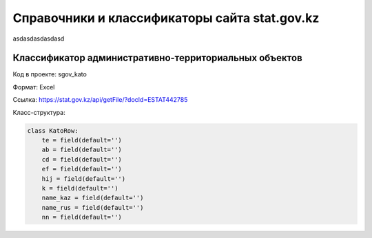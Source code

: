 

**********************************************
Справочники и классификаторы сайта stat.gov.kz
**********************************************

asdasdasdasdasd

Классификатор административно-территориальных объектов
------------------------------------------------------

Код в проекте: sgov_kato

Формат: Excel

Ссылка: `https://stat.gov.kz/api/getFile/?docId=ESTAT442785 <https://stat.gov.kz/api/getFile/?docId=ESTAT442785>`__

Класс-структура:

..  code-block:: python

   class KatoRow:
       te = field(default='')
       ab = field(default='')
       cd = field(default='')
       ef = field(default='')
       hij = field(default='')
       k = field(default='')
       name_kaz = field(default='')
       name_rus = field(default='')
       nn = field(default='')

